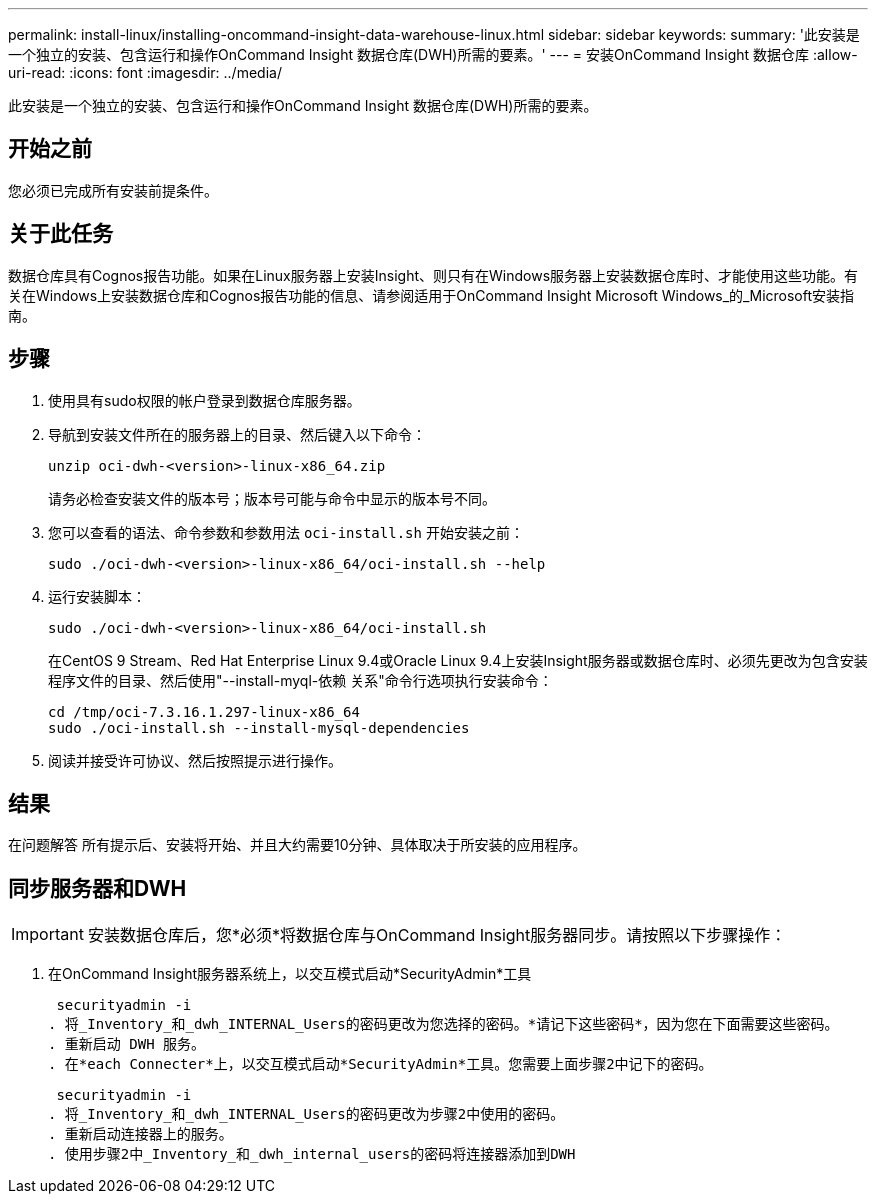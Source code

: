 ---
permalink: install-linux/installing-oncommand-insight-data-warehouse-linux.html 
sidebar: sidebar 
keywords:  
summary: '此安装是一个独立的安装、包含运行和操作OnCommand Insight 数据仓库(DWH)所需的要素。' 
---
= 安装OnCommand Insight 数据仓库
:allow-uri-read: 
:icons: font
:imagesdir: ../media/


[role="lead"]
此安装是一个独立的安装、包含运行和操作OnCommand Insight 数据仓库(DWH)所需的要素。



== 开始之前

您必须已完成所有安装前提条件。



== 关于此任务

数据仓库具有Cognos报告功能。如果在Linux服务器上安装Insight、则只有在Windows服务器上安装数据仓库时、才能使用这些功能。有关在Windows上安装数据仓库和Cognos报告功能的信息、请参阅适用于OnCommand Insight Microsoft Windows_的_Microsoft安装指南。



== 步骤

. 使用具有sudo权限的帐户登录到数据仓库服务器。
. 导航到安装文件所在的服务器上的目录、然后键入以下命令：
+
`unzip oci-dwh-<version>-linux-x86_64.zip`

+
请务必检查安装文件的版本号；版本号可能与命令中显示的版本号不同。

. 您可以查看的语法、命令参数和参数用法 `oci-install.sh` 开始安装之前：
+
`sudo ./oci-dwh-<version>-linux-x86_64/oci-install.sh --help`

. 运行安装脚本：
+
`sudo ./oci-dwh-<version>-linux-x86_64/oci-install.sh`

+
在CentOS 9 Stream、Red Hat Enterprise Linux 9.4或Oracle Linux 9.4上安装Insight服务器或数据仓库时、必须先更改为包含安装程序文件的目录、然后使用"--install-myql-依赖 关系"命令行选项执行安装命令：

+
....
cd /tmp/oci-7.3.16.1.297-linux-x86_64
sudo ./oci-install.sh --install-mysql-dependencies
....
. 阅读并接受许可协议、然后按照提示进行操作。




== 结果

在问题解答 所有提示后、安装将开始、并且大约需要10分钟、具体取决于所安装的应用程序。



== 同步服务器和DWH


IMPORTANT: 安装数据仓库后，您*必须*将数据仓库与OnCommand Insight服务器同步。请按照以下步骤操作：

. 在OnCommand Insight服务器系统上，以交互模式启动*SecurityAdmin*工具
+
 securityadmin -i
. 将_Inventory_和_dwh_INTERNAL_Users的密码更改为您选择的密码。*请记下这些密码*，因为您在下面需要这些密码。
. 重新启动 DWH 服务。
. 在*each Connecter*上，以交互模式启动*SecurityAdmin*工具。您需要上面步骤2中记下的密码。
+
 securityadmin -i
. 将_Inventory_和_dwh_INTERNAL_Users的密码更改为步骤2中使用的密码。
. 重新启动连接器上的服务。
. 使用步骤2中_Inventory_和_dwh_internal_users的密码将连接器添加到DWH

